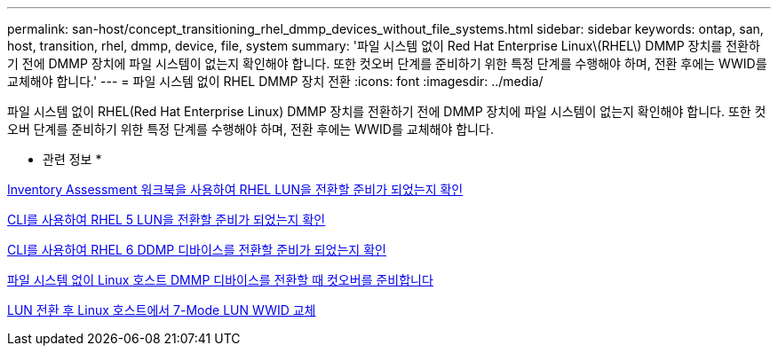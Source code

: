 ---
permalink: san-host/concept_transitioning_rhel_dmmp_devices_without_file_systems.html 
sidebar: sidebar 
keywords: ontap, san, host, transition, rhel, dmmp, device, file, system 
summary: '파일 시스템 없이 Red Hat Enterprise Linux\(RHEL\) DMMP 장치를 전환하기 전에 DMMP 장치에 파일 시스템이 없는지 확인해야 합니다. 또한 컷오버 단계를 준비하기 위한 특정 단계를 수행해야 하며, 전환 후에는 WWID를 교체해야 합니다.' 
---
= 파일 시스템 없이 RHEL DMMP 장치 전환
:icons: font
:imagesdir: ../media/


[role="lead"]
파일 시스템 없이 RHEL(Red Hat Enterprise Linux) DMMP 장치를 전환하기 전에 DMMP 장치에 파일 시스템이 없는지 확인해야 합니다. 또한 컷오버 단계를 준비하기 위한 특정 단계를 수행해야 하며, 전환 후에는 WWID를 교체해야 합니다.

* 관련 정보 *

xref:task_verifying_that_rhel_luns_are_ready_for_transition_using_inventory_assessment_workbook.adoc[Inventory Assessment 워크북을 사용하여 RHEL LUN을 전환할 준비가 되었는지 확인]

xref:task_verifying_rhel_5_luns_are_ready_for_transition_using_cli.adoc[CLI를 사용하여 RHEL 5 LUN을 전환할 준비가 되었는지 확인]

xref:task_verifying_rhel_6_ddmp_devices_are_ready_for_transition_using_cli.adoc[CLI를 사용하여 RHEL 6 DDMP 디바이스를 전환할 준비가 되었는지 확인]

xref:task_preparing_for_cutover_when_transitioning_linux_host_dmmp_device_without_file_system.adoc[파일 시스템 없이 Linux 호스트 DMMP 디바이스를 전환할 때 컷오버를 준비합니다]

xref:task_replacing_7_mode_wwids_on_linux_host_after_transition_of_luns.adoc[LUN 전환 후 Linux 호스트에서 7-Mode LUN WWID 교체]
